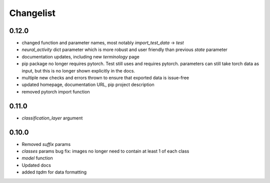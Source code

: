 Changelist
==========

0.12.0
~~~~~~

- changed function and parameter names, most notably `import_test_data` -> `test`
- `neural_activity` dict parameter which is more robust and user friendly than previous `state` parameter
- documentation updates, including new `terminology` page
- pip package no longer requires pytorch. Test still uses and requires pytorch. parameters can still take torch data as input, but this is no longer shown explicitly in the docs.
- multiple new checks and errors thrown to ensure that exported data is issue-free
- updated homepage, documentation URL, pip project description
- removed pytorch import function

0.11.0
~~~~~~

- `classification_layer` argument

0.10.0
~~~~~~

- Removed `suffix` params
- `classes` params bug fix: images no longer need to contain at least 1 of each class
- `model` function
- Updated docs
- added `tqdm` for data formatting
